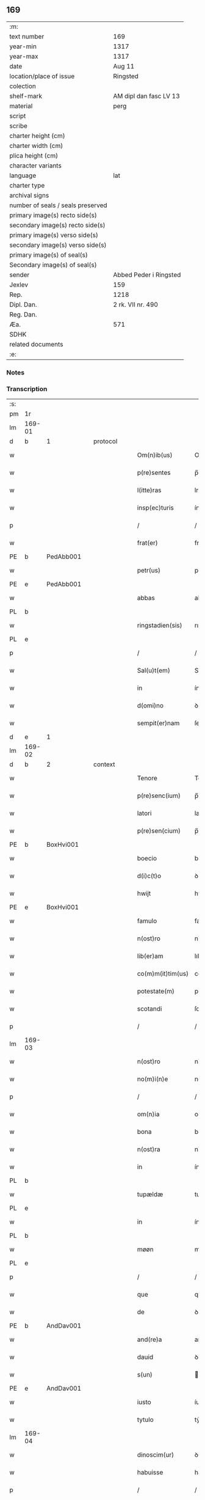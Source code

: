 ** 169

| :m:                               |                        |
| text number                       | 169                    |
| year-min                          | 1317                   |
| year-max                          | 1317                   |
| date                              | Aug 11                 |
| location/place of issue           | Ringsted               |
| colection                         |                        |
| shelf-mark                        | AM dipl dan fasc LV 13 |
| material                          | perg                   |
| script                            |                        |
| scribe                            |                        |
| charter height (cm)               |                        |
| charter width (cm)                |                        |
| plica height (cm)                 |                        |
| character variants                |                        |
| language                          | lat                    |
| charter type                      |                        |
| archival signs                    |                        |
| number of seals / seals preserved |                        |
| primary image(s) recto side(s)    |                        |
| secondary image(s) recto side(s)  |                        |
| primary image(s) verso side(s)    |                        |
| secondary image(s) verso side(s)  |                        |
| primary image(s) of seal(s)       |                        |
| Secondary image(s) of seal(s)     |                        |
| sender                            | Abbed Peder i Ringsted |
| Jexlev                            | 159                    |
| Rep.                              | 1218                   |
| Dipl. Dan.                        | 2 rk. VII nr. 490      |
| Reg. Dan.                         |                        |
| Æa.                               | 571                    |
| SDHK                              |                        |
| related documents                 |                        |
| :e:                               |                        |

*** Notes


*** Transcription
| :s: |        |   |   |   |   |                   |              |   |   |   |   |     |   |   |   |               |
| pm  | 1r     |   |   |   |   |                   |              |   |   |   |   |     |   |   |   |               |
| lm  | 169-01 |   |   |   |   |                   |              |   |   |   |   |     |   |   |   |               |
| d  | b      | 1  |   | protocol  |   |                   |              |   |   |   |   |     |   |   |   |               |
| w   |        |   |   |   |   | Om(n)ib(us)       | Omıbꝫ       |   |   |   |   | lat |   |   |   |        169-01 |
| w   |        |   |   |   |   | p(re)sentes       | p̅ſentes      |   |   |   |   | lat |   |   |   |        169-01 |
| w   |        |   |   |   |   | l(itte)ras        | lras        |   |   |   |   | lat |   |   |   |        169-01 |
| w   |        |   |   |   |   | insp(ec)turis     | ínſpͨturís    |   |   |   |   | lat |   |   |   |        169-01 |
| p   |        |   |   |   |   | /                 | /            |   |   |   |   | lat |   |   |   |        169-01 |
| w   |        |   |   |   |   | frat(er)          | frat͛         |   |   |   |   | lat |   |   |   |        169-01 |
| PE  | b      | PedAbb001  |   |   |   |                   |              |   |   |   |   |     |   |   |   |               |
| w   |        |   |   |   |   | petr(us)          | petr᷒         |   |   |   |   | lat |   |   |   |        169-01 |
| PE  | e      | PedAbb001  |   |   |   |                   |              |   |   |   |   |     |   |   |   |               |
| w   |        |   |   |   |   | abbas             | abbas        |   |   |   |   | lat |   |   |   |        169-01 |
| PL  | b      |   |   |   |   |                   |              |   |   |   |   |     |   |   |   |               |
| w   |        |   |   |   |   | ringstadien(sis)  | rıngﬅaꝺıen͛   |   |   |   |   | lat |   |   |   |        169-01 |
| PL  | e      |   |   |   |   |                   |              |   |   |   |   |     |   |   |   |               |
| p   |        |   |   |   |   | /                 | /            |   |   |   |   | lat |   |   |   |        169-01 |
| w   |        |   |   |   |   | Sal(u)t(em)       | Salt̅         |   |   |   |   | lat |   |   |   |        169-01 |
| w   |        |   |   |   |   | in                | ín           |   |   |   |   | lat |   |   |   |        169-01 |
| w   |        |   |   |   |   | d(omi)no          | ꝺn̅o          |   |   |   |   | lat |   |   |   |        169-01 |
| w   |        |   |   |   |   | sempit(er)nam     | ſempít͛n    |   |   |   |   | lat |   |   |   |        169-01 |
| d  | e      | 1  |   |   |   |                   |              |   |   |   |   |     |   |   |   |               |
| lm  | 169-02 |   |   |   |   |                   |              |   |   |   |   |     |   |   |   |               |
| d  | b      | 2  |   | context  |   |                   |              |   |   |   |   |     |   |   |   |               |
| w   |        |   |   |   |   | Tenore            | Tenoꝛe       |   |   |   |   | lat |   |   |   |        169-02 |
| w   |        |   |   |   |   | p(re)senc(ium)    | p̅ſenc͛        |   |   |   |   | lat |   |   |   |        169-02 |
| w   |        |   |   |   |   | latori            | latoꝛı       |   |   |   |   | lat |   |   |   |        169-02 |
| w   |        |   |   |   |   | p(re)sen(cium)    | p̅ſen        |   |   |   |   | lat |   |   |   |        169-02 |
| PE  | b      | BoxHvi001  |   |   |   |                   |              |   |   |   |   |     |   |   |   |               |
| w   |        |   |   |   |   | boecio            | boecío       |   |   |   |   | lat |   |   |   |        169-02 |
| w   |        |   |   |   |   | d(i)c(t)o         | ꝺc̅o          |   |   |   |   | lat |   |   |   |        169-02 |
| w   |        |   |   |   |   | hwijt             | hwít        |   |   |   |   | lat |   |   |   |        169-02 |
| PE  | e      | BoxHvi001  |   |   |   |                   |              |   |   |   |   |     |   |   |   |               |
| w   |        |   |   |   |   | famulo            | famulo       |   |   |   |   | lat |   |   |   |        169-02 |
| w   |        |   |   |   |   | n(ost)ro          | nr̅o          |   |   |   |   | lat |   |   |   |        169-02 |
| w   |        |   |   |   |   | lib(er)am         | lıb͛am        |   |   |   |   | lat |   |   |   |        169-02 |
| w   |        |   |   |   |   | co(m)m(it)tim(us) | co̅mtím     |   |   |   |   | lat |   |   |   |        169-02 |
| w   |        |   |   |   |   | potestate(m)      | poteﬅate    |   |   |   |   | lat |   |   |   |        169-02 |
| w   |        |   |   |   |   | scotandi          | ſcotanꝺı     |   |   |   |   | lat |   |   |   |        169-02 |
| p   |        |   |   |   |   | /                 | /            |   |   |   |   | lat |   |   |   |        169-02 |
| lm  | 169-03 |   |   |   |   |                   |              |   |   |   |   |     |   |   |   |               |
| w   |        |   |   |   |   | n(ost)ro          | nr̅o          |   |   |   |   | lat |   |   |   |        169-03 |
| w   |        |   |   |   |   | no(m)i(n)e        | no̅ıe         |   |   |   |   | lat |   |   |   |        169-03 |
| p   |        |   |   |   |   | /                 | /            |   |   |   |   | lat |   |   |   |        169-03 |
| w   |        |   |   |   |   | om(n)ia           | omía        |   |   |   |   | lat |   |   |   |        169-03 |
| w   |        |   |   |   |   | bona              | bona         |   |   |   |   | lat |   |   |   |        169-03 |
| w   |        |   |   |   |   | n(ost)ra          | nr̅a          |   |   |   |   | lat |   |   |   |        169-03 |
| w   |        |   |   |   |   | in                | ín           |   |   |   |   | lat |   |   |   |        169-03 |
| PL  | b      |   |   |   |   |                   |              |   |   |   |   |     |   |   |   |               |
| w   |        |   |   |   |   | tupældæ           | tupælꝺæ      |   |   |   |   | lat |   |   |   |        169-03 |
| PL  | e      |   |   |   |   |                   |              |   |   |   |   |     |   |   |   |               |
| w   |        |   |   |   |   | in                | ín           |   |   |   |   | lat |   |   |   |        169-03 |
| PL  | b      |   |   |   |   |                   |              |   |   |   |   |     |   |   |   |               |
| w   |        |   |   |   |   | møøn              | møø         |   |   |   |   | lat |   |   |   |        169-03 |
| PL  | e      |   |   |   |   |                   |              |   |   |   |   |     |   |   |   |               |
| p   |        |   |   |   |   | /                 | /            |   |   |   |   | lat |   |   |   |        169-03 |
| w   |        |   |   |   |   | que               | que          |   |   |   |   | lat |   |   |   |        169-03 |
| w   |        |   |   |   |   | de                | ꝺe           |   |   |   |   | lat |   |   |   |        169-03 |
| PE  | b      | AndDav001  |   |   |   |                   |              |   |   |   |   |     |   |   |   |               |
| w   |        |   |   |   |   | and(re)a          | anꝺͤa         |   |   |   |   | lat |   |   |   |        169-03 |
| w   |        |   |   |   |   | dauid             | ꝺauıꝺ        |   |   |   |   | lat |   |   |   |        169-03 |
| w   |        |   |   |   |   | s(un)             |             |   |   |   |   | lat |   |   |   |        169-03 |
| PE  | e      | AndDav001  |   |   |   |                   |              |   |   |   |   |     |   |   |   |               |
| w   |        |   |   |   |   | iusto             | íuﬅo         |   |   |   |   | lat |   |   |   |        169-03 |
| w   |        |   |   |   |   | tytulo            | tẏtulo       |   |   |   |   | lat |   |   |   |        169-03 |
| lm  | 169-04 |   |   |   |   |                   |              |   |   |   |   |     |   |   |   |               |
| w   |        |   |   |   |   | dinoscim(ur)      | ꝺınoſcím    |   |   |   |   | lat |   |   |   |        169-04 |
| w   |        |   |   |   |   | habuisse          | habuıſſe     |   |   |   |   | lat |   |   |   |        169-04 |
| p   |        |   |   |   |   | /                 | /            |   |   |   |   | lat |   |   |   |        169-04 |
| w   |        |   |   |   |   | !mo(na)st(er)ió¡  | !moﬅ͛íó¡     |   |   |   |   | lat |   |   |   |        169-04 |
| w   |        |   |   |   |   | s(an)c(t)e        | ſc̅e          |   |   |   |   | lat |   |   |   |        169-04 |
| w   |        |   |   |   |   | clare             | clare        |   |   |   |   | lat |   |   |   |        169-04 |
| PL  | b      |   |   |   |   |                   |              |   |   |   |   |     |   |   |   |               |
| w   |        |   |   |   |   | rosk(ildis)       | ɼoſꝃ         |   |   |   |   | lat |   |   |   |        169-04 |
| PL  | e      |   |   |   |   |                   |              |   |   |   |   |     |   |   |   |               |
| w   |        |   |   |   |   | p(er)petuo        | ̲etuo        |   |   |   |   | lat |   |   |   |        169-04 |
| w   |        |   |   |   |   | possidenda        | poſſıꝺenꝺa   |   |   |   |   | lat |   |   |   |        169-04 |
| p   |        |   |   |   |   | /                 | /            |   |   |   |   | lat |   |   |   |        169-04 |
| d  | e      | 2  |   |   |   |                   |              |   |   |   |   |     |   |   |   |               |
| d  | b      | 3  |   | eschatocol  |   |                   |              |   |   |   |   |     |   |   |   |               |
| w   |        |   |   |   |   | In                | In           |   |   |   |   | lat |   |   |   |        169-04 |
| w   |        |   |   |   |   | cui(us)           | cuı᷒          |   |   |   |   | lat |   |   |   |        169-04 |
| w   |        |   |   |   |   | rei               | reı          |   |   |   |   | lat |   |   |   |        169-04 |
| w   |        |   |   |   |   | euidencia(m)      | euıꝺencıa   |   |   |   |   | lat |   |   |   |        169-04 |
| w   |        |   |   |   |   | si-¦gillu(m)      | ſí-¦gıllu̅    |   |   |   |   | lat |   |   |   | 169-04—169-05 |
| w   |        |   |   |   |   | n(ost)r(u)m       | nr̅          |   |   |   |   | lat |   |   |   |        169-05 |
| w   |        |   |   |   |   | p(re)sentib(us)   | p͛ſentıbꝫ     |   |   |   |   | lat |   |   |   |        169-05 |
| w   |        |   |   |   |   | l(itte)ris        | lr̅ıs         |   |   |   |   | lat |   |   |   |        169-05 |
| w   |        |   |   |   |   | duxim(us)         | ꝺuxım᷒        |   |   |   |   | lat |   |   |   |        169-05 |
| w   |        |   |   |   |   | appone(n)du(m)    | one̅ꝺu̅      |   |   |   |   | lat |   |   |   |        169-05 |
| p   |        |   |   |   |   | /                 | /            |   |   |   |   | lat |   |   |   |        169-05 |
| w   |        |   |   |   |   | Actu(m)           | u̅          |   |   |   |   | lat |   |   |   |        169-05 |
| PL  | b      |   |   |   |   |                   |              |   |   |   |   |     |   |   |   |               |
| w   |        |   |   |   |   | ringstadis        | rıngﬅaꝺís    |   |   |   |   | lat |   |   |   |        169-05 |
| PL  | e      |   |   |   |   |                   |              |   |   |   |   |     |   |   |   |               |
| w   |        |   |   |   |   | a(n)no            | a̅no          |   |   |   |   | lat |   |   |   |        169-05 |
| w   |        |   |   |   |   | d(omi)nj          | ꝺn̅          |   |   |   |   | lat |   |   |   |        169-05 |
| p   |        |   |   |   |   | /                 | /            |   |   |   |   | lat |   |   |   |        169-05 |
| n   |        |   |   |   |   | mͦ                 | ͦ            |   |   |   |   | lat |   |   |   |        169-05 |
| p   |        |   |   |   |   | /                 | /            |   |   |   |   | lat |   |   |   |        169-05 |
| n   |        |   |   |   |   | cccͦ               | ccͦc          |   |   |   |   | lat |   |   |   |        169-05 |
| p   |        |   |   |   |   | /                 | /            |   |   |   |   | lat |   |   |   |        169-05 |
| w   |        |   |   |   |   | decimosepti(m)o   | ꝺecımoſeptı̅o |   |   |   |   | lat |   |   |   |        169-05 |
| p   |        |   |   |   |   | /                 | /            |   |   |   |   | lat |   |   |   |        169-05 |
| lm  | 169-06 |   |   |   |   |                   |              |   |   |   |   |     |   |   |   |               |
| w   |        |   |   |   |   | in                | ín           |   |   |   |   | lat |   |   |   |        169-06 |
| w   |        |   |   |   |   | c(ra)stino        | cᷓﬅíno        |   |   |   |   | lat |   |   |   |        169-06 |
| w   |        |   |   |   |   | b(eat)i           | bı̅           |   |   |   |   | lat |   |   |   |        169-06 |
| w   |        |   |   |   |   | Laurencij         | Laurencí    |   |   |   |   | lat |   |   |   |        169-06 |
| w   |        |   |   |   |   | m(arty)ris        | mrıs        |   |   |   |   | lat |   |   |   |        169-06 |
| p   |        |   |   |   |   | .                 | .            |   |   |   |   | lat |   |   |   |        169-06 |
| d  | e      | 3  |   |   |   |                   |              |   |   |   |   |     |   |   |   |               |
| :e: |        |   |   |   |   |                   |              |   |   |   |   |     |   |   |   |               |